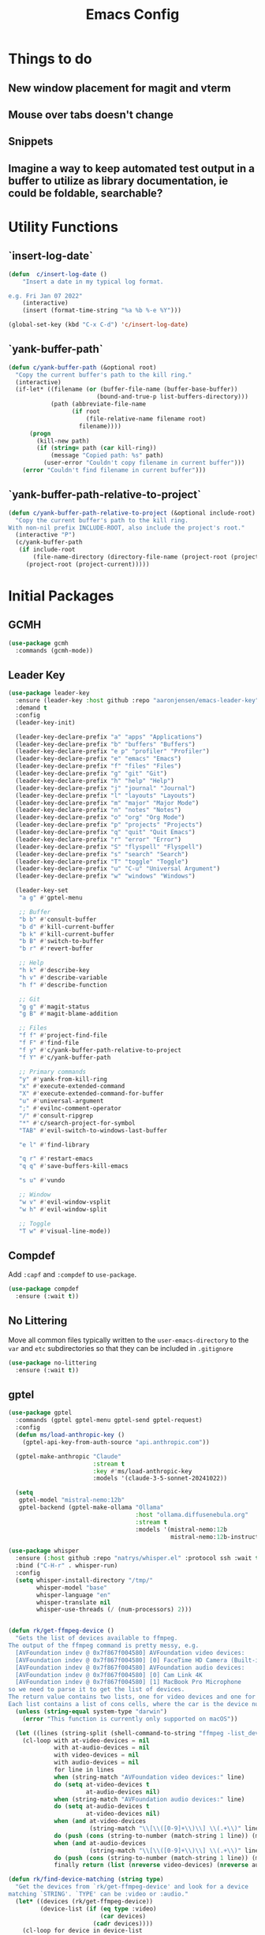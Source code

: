 #+title: Emacs Config
#+startup: overview
#+TODO: DISABLED

* Things to do
** New window placement for magit and vterm
** Mouse over tabs doesn't change
** Snippets
** Imagine a way to keep automated test output in a buffer to utilize as library documentation, ie could be foldable, searchable?
* Utility Functions
** `insert-log-date`

#+begin_src emacs-lisp
(defun  c/insert-log-date ()
    "Insert a date in my typical log format.

e.g. Fri Jan 07 2022"
    (interactive)
    (insert (format-time-string "%a %b %-e %Y")))

(global-set-key (kbd "C-x C-d") 'c/insert-log-date)
#+end_src
** `yank-buffer-path`

#+begin_src emacs-lisp
(defun c/yank-buffer-path (&optional root)
  "Copy the current buffer's path to the kill ring."
  (interactive)
  (if-let* ((filename (or (buffer-file-name (buffer-base-buffer))
                         (bound-and-true-p list-buffers-directory)))
            (path (abbreviate-file-name
                  (if root
                      (file-relative-name filename root)
                    filename))))
      (progn
        (kill-new path)
        (if (string= path (car kill-ring))
            (message "Copied path: %s" path)
          (user-error "Couldn't copy filename in current buffer")))
    (error "Couldn't find filename in current buffer")))
#+end_src

** `yank-buffer-path-relative-to-project`

#+begin_src emacs-lisp
(defun c/yank-buffer-path-relative-to-project (&optional include-root)
  "Copy the current buffer's path to the kill ring.
With non-nil prefix INCLUDE-ROOT, also include the project's root."
  (interactive "P")
  (c/yank-buffer-path
   (if include-root
       (file-name-directory (directory-file-name (project-root (project-current))))
     (project-root (project-current)))))
#+end_src

* Initial Packages
** GCMH

#+begin_src emacs-lisp
(use-package gcmh
  :commands (gcmh-mode))
#+end_src

** Leader Key

#+begin_src emacs-lisp
(use-package leader-key
  :ensure (leader-key :host github :repo "aaronjensen/emacs-leader-key" :protocol ssh :wait t)
  :demand t
  :config
  (leader-key-init)

  (leader-key-declare-prefix "a" "apps" "Applications")
  (leader-key-declare-prefix "b" "buffers" "Buffers")
  (leader-key-declare-prefix "e p" "profiler" "Profiler")
  (leader-key-declare-prefix "e" "emacs" "Emacs")
  (leader-key-declare-prefix "f" "files" "Files")
  (leader-key-declare-prefix "g" "git" "Git")
  (leader-key-declare-prefix "h" "help" "Help")
  (leader-key-declare-prefix "j" "journal" "Journal")
  (leader-key-declare-prefix "l" "layouts" "Layouts")
  (leader-key-declare-prefix "m" "major" "Major Mode")
  (leader-key-declare-prefix "n" "notes" "Notes")
  (leader-key-declare-prefix "o" "org" "Org Mode")
  (leader-key-declare-prefix "p" "projects" "Projects")
  (leader-key-declare-prefix "q" "quit" "Quit Emacs")
  (leader-key-declare-prefix "r" "error" "Error")
  (leader-key-declare-prefix "S" "flyspell" "Flyspell")
  (leader-key-declare-prefix "s" "search" "Search")
  (leader-key-declare-prefix "T" "toggle" "Toggle")
  (leader-key-declare-prefix "u" "C-u" "Universal Argument")
  (leader-key-declare-prefix "w" "windows" "Windows")

  (leader-key-set
   "a g" #'gptel-menu

   ;; Buffer
   "b b" #'consult-buffer
   "b d" #'kill-current-buffer
   "b k" #'kill-current-buffer
   "b B" #'switch-to-buffer
   "b r" #'revert-buffer

   ;; Help
   "h k" #'describe-key
   "h v" #'describe-variable
   "h f" #'describe-function

   ;; Git
   "g g" #'magit-status
   "g B" #'magit-blame-addition

   ;; Files
   "f f" #'project-find-file
   "f F" #'find-file
   "f y" #'c/yank-buffer-path-relative-to-project
   "f Y" #'c/yank-buffer-path

   ;; Primary commands
   "y" #'yank-from-kill-ring
   "x" #'execute-extended-command
   "X" #'execute-extended-command-for-buffer
   "u" #'universal-argument
   ";" #'evilnc-comment-operator
   "/" #'consult-ripgrep
   "*" #'c/search-project-for-symbol
   "TAB" #'evil-switch-to-windows-last-buffer

   "e l" #'find-library

   "q r" #'restart-emacs
   "q q" #'save-buffers-kill-emacs

   "s u" #'vundo

   ;; Window
   "w v" #'evil-window-vsplit
   "w h" #'evil-window-split

   ;; Toggle
   "T w" #'visual-line-mode))
#+end_src

** Compdef

Add =:capf= and =:compdef= to =use-package=.

#+begin_src emacs-lisp
(use-package compdef
  :ensure (:wait t))
#+end_src

** No Littering

Move all common files typically written to the =user-emacs-directory= to the =var=
and =etc= subdirectories so that they can be included in =.gitignore=

#+begin_src emacs-lisp
(use-package no-littering
  :ensure (:wait t))
#+end_src

** gptel

#+begin_src emacs-lisp
(use-package gptel
  :commands (gptel gptel-menu gptel-send gptel-request)
  :config
  (defun ms/load-anthropic-key ()
    (gptel-api-key-from-auth-source "api.anthropic.com"))

  (gptel-make-anthropic "Claude"
                        :stream t
                        :key #'ms/load-anthropic-key
                        :models '(claude-3-5-sonnet-20241022))

  (setq
   gptel-model "mistral-nemo:12b"
   gptel-backend (gptel-make-ollama "Ollama"
                                    :host "ollama.diffusenebula.org"
                                    :stream t
                                    :models '(mistral-nemo:12b
                                              mistral-nemo:12b-instruct-2407-q6_K))))
#+end_src


#+begin_src emacs-lisp
(use-package whisper
  :ensure (:host github :repo "natrys/whisper.el" :protocol ssh :wait t)
  :bind ("C-H-r" . whisper-run)
  :config
  (setq whisper-install-directory "/tmp/"
        whisper-model "base"
        whisper-language "en"
        whisper-translate nil
        whisper-use-threads (/ (num-processors) 2)))


(defun rk/get-ffmpeg-device ()
  "Gets the list of devices available to ffmpeg.
The output of the ffmpeg command is pretty messy, e.g.
  [AVFoundation indev @ 0x7f867f004580] AVFoundation video devices:
  [AVFoundation indev @ 0x7f867f004580] [0] FaceTime HD Camera (Built-in)
  [AVFoundation indev @ 0x7f867f004580] AVFoundation audio devices:
  [AVFoundation indev @ 0x7f867f004580] [0] Cam Link 4K
  [AVFoundation indev @ 0x7f867f004580] [1] MacBook Pro Microphone
so we need to parse it to get the list of devices.
The return value contains two lists, one for video devices and one for audio devices.
Each list contains a list of cons cells, where the car is the device number and the cdr is the device name."
  (unless (string-equal system-type "darwin")
    (error "This function is currently only supported on macOS"))

  (let ((lines (string-split (shell-command-to-string "ffmpeg -list_devices true -f avfoundation -i dummy || true") "\n")))
    (cl-loop with at-video-devices = nil
             with at-audio-devices = nil
             with video-devices = nil
             with audio-devices = nil
             for line in lines
             when (string-match "AVFoundation video devices:" line)
             do (setq at-video-devices t
                      at-audio-devices nil)
             when (string-match "AVFoundation audio devices:" line)
             do (setq at-audio-devices t
                      at-video-devices nil)
             when (and at-video-devices
                       (string-match "\\[\\([0-9]+\\)\\] \\(.+\\)" line))
             do (push (cons (string-to-number (match-string 1 line)) (match-string 2 line)) video-devices)
             when (and at-audio-devices
                       (string-match "\\[\\([0-9]+\\)\\] \\(.+\\)" line))
             do (push (cons (string-to-number (match-string 1 line)) (match-string 2 line)) audio-devices)
             finally return (list (nreverse video-devices) (nreverse audio-devices)))))

(defun rk/find-device-matching (string type)
  "Get the devices from `rk/get-ffmpeg-device' and look for a device
matching `STRING'. `TYPE' can be :video or :audio."
  (let* ((devices (rk/get-ffmpeg-device))
         (device-list (if (eq type :video)
                          (car devices)
                        (cadr devices))))
    (cl-loop for device in device-list
             when (string-match-p string (cdr device))
             return (car device))))

(defcustom rk/default-audio-device nil
  "The default audio device to use for whisper.el and outher audio processes."
  :type 'string)

(defun rk/select-default-audio-device (&optional device-name)
  "Interactively select an audio device to use for whisper.el and other audio processes.
If `DEVICE-NAME' is provided, it will be used instead of prompting the user."
  (interactive)
  (let* ((audio-devices (cadr (rk/get-ffmpeg-device)))
         (indexes (mapcar #'car audio-devices))
         (names (mapcar #'cdr audio-devices))
         (name (or device-name (completing-read "Select audio device: " names nil t))))
    (setq rk/default-audio-device (rk/find-device-matching name :audio))
    (when (boundp 'whisper--ffmpeg-input-device)
      (setq whisper--ffmpeg-input-device (format ":%s" rk/default-audio-device)))))

#+end_src
* Package Management
** Use Feature Macro

Macro to use to configure built-in features, rather than packages that do not need to be installed

#+begin_src emacs-lisp
(defmacro use-feature (name &rest args)
  "`use-package' with package installation (`ensure') disabled."
  (declare (indent defun))
  `(use-package ,name
     :ensure nil
     ,@args))
#+end_src

* Base Settings
** General

#+begin_src emacs-lisp
;; (setq initial-buffer-choice
;;   (lambda () (get-buffer "*Messages*")))
;:(setq initial-buffer-choice "~/code/personal/emacs-configuration-example/config.org")
  (setq create-lock-files nil)
#+end_src

** C-g more helpful

Copied from [[https://protesilaos.com/codelog/2024-11-28-basic-emacs-configuration/][Prot's config]]

#+begin_src emacs-lisp
(defun c/keyboard-quit-dwim ()
  "Do-What-I-Mean behaviour for a general `keyboard-quit'.

The generic `keyboard-quit' does not do the expected thing when
the minibuffer is open.  Whereas we want it to close the
minibuffer, even without explicitly focusing it.

The DWIM behaviour of this command is as follows:

- When the region is active, disable it.
- When a minibuffer is open, but not focused, close the minibuffer.
- When the Completions buffer is selected, close it.
- In every other case use the regular `keyboard-quit'."
  (interactive)
  (cond
   ((region-active-p)
    (keyboard-quit))
   ((derived-mode-p 'completion-list-mode)
    (delete-completion-window))
   ((> (minibuffer-depth) 0)
    (abort-recursive-edit))
   (t
    (keyboard-quit))))

(define-key global-map (kbd "C-g") #'c/keyboard-quit-dwim)
#+end_src

** Pin Entry

#+begin_src emacs-lisp
(setq epa-pinentry-mode 'loopback)
#+end_src

** Customization Saving

Do not save customizations in =init.el=, instead save them in a temporary file
that will be discarded. As a result, any customizations made in a session will
not be persisted across sessions.

#+begin_src emacs-lisp
(setq custom-file (expand-file-name
                   (format "custom-%d-%d.el" (emacs-pid) (random))
                   temporary-file-directory))
#+end_src

** Minibuffer

Support opening new minibuffers from inside existing minibuffers.

#+begin_src emacs-lisp
(setq enable-recursive-minibuffers t)
#+end_src

Do not allow the cursor in the minibuffer prompt.

#+begin_src emacs-lisp
(setq minibuffer-prompt-properties
      '(read-only t cursor-intangible t face minibuffer-prompt))

(add-hook 'minibuffer-setup-hook #'cursor-intangible-mode)
#+end_src
** Save History

#+begin_src emacs-lisp
(use-feature savehist
  :config
  (savehist-mode))
#+end_src

** Backup and Auto-Save
   
Put backup files and auto-save files in var directory, rather than alongside the original files.
#+begin_src emacs-lisp
(setq backup-directory-alist `(("." . ,(no-littering-expand-var-file-name "backup/"))))
(add-hook 'elpaca-after-init-hook
          (lambda ()
            (setq auto-save-list-file-prefix (no-littering-expand-var-file-name "auto-save/sessions/")
                  auto-save-file-name-transforms `((".*" ,(no-littering-expand-var-file-name "auto-save/") t)))))
#+end_src

When paths are too long, there can be errors when auto-save and backup filenames are generated. This uses a consistent hash, rather than the full path to generate the filenames. This is taken from Doom Emacs.
#+begin_src emacs-lisp
(defun c/make-auto-save-file-name-hashed (fn)
  "Compress the auto-save file name so paths don't get too long."
  (let ((buffer-file-name
         (if (or (null buffer-file-name)
                 (find-file-name-handler buffer-file-name 'make-auto-save-file-name))
             buffer-file-name
           (sha1 buffer-file-name))))
    (funcall fn)))
(advice-add #'make-auto-save-file-name :around #'c/make-auto-save-file-name-hashed)

(defun c/make-backup-file-name-hashed (fn file)
  "A few places use the backup file name so paths don't get too long."
  (let ((alist backup-directory-alist)
        backup-directory)
    (while alist
      (let ((elt (car alist)))
        (if (string-match (car elt) file)
            (setq backup-directory (cdr elt) alist nil)
          (setq alist (cdr alist)))))
    (let ((file (funcall fn file)))
      (if (or (null backup-directory)
              (not (file-name-absolute-p backup-directory)))
          file
        (expand-file-name (sha1 (file-name-nondirectory file))
                          (file-name-directory file))))))
(advice-add #'make-backup-file-name-1 :around #'c/make-backup-file-name-hashed)
#+end_src

* Evil
** Evil

#+begin_src emacs-lisp
(use-package evil
  :demand t
  :init
  (setq evil-want-keybinding nil
        evil-want-integration t
        evil-want-C-u-scroll t
        evil-want-C-d-scroll t
        evil-want-C-h-delete t
        evil-disable-insert-state-bindings t
        evil-respect-visual-line-mode t)

  :bind (:map evil-normal-state-map
              ("-" . dired-jump)
              ("C-h" . 'windmove-left)
              ("C-j" . 'windmove-down)
              ("C-k" . 'windmove-up)
              ("C-l" . 'windmove-right))

  :config
  (evil-mode 1)
  (customize-set-variable 'evil-undo-system 'undo-redo))
#+end_src

** Evil Org

#+begin_src emacs-lisp
(use-package evil-org
  :after org
  :hook (org-mode . evil-org-mode))
#+end_src

** Evil Escape

#+begin_src emacs-lisp
(use-package evil-escape
  :after evil
  :hook (pre-command . evil-escape-mode)
  :init
  (setq evil-escape-key-sequence "jk"
        evil-escape-delay 0.2
        evil-escape-excluded-major-modes '(magit-status-mode
                                           magit-revision-mode
                                           treemacs-mode))
  (evil-define-key* '(insert replace visual operator) 'global "\C-g" #'evil-escape))
#+end_src

** Evil Collection

#+begin_src emacs-lisp
  (use-package evil-collection
    :after (evil dired magit)
    :init
    (defvar evil-collection-magit-use-z-for-folds t)

    :config
    (evil-collection-init))
#+end_src

** Evil Nerd Comment

#+begin_src emacs-lisp
(use-package evil-nerd-commenter
  :commands (evilnc-comment-operator)
  :bind (
   ([remap comment-line] . #'evilnc-comment-or-uncomment-lines)))
#+end_src
* User Interface
** DISABLED General UX

Copied this from `doom-ui.el`

#+begin_src emacs-lisp
(defun c/quit-p (&optional prompt)
  "Prompt before quitting Emacs if any unsaved files exist."
  (let ((modified-buffers (seq-filter #'buffer-modified-p (buffer-list))))
    (or (null modified-buffers)
        (yes-or-no-p (format "Quit with %d modified buffer(s)? "
                            (length modified-buffers))))))
;; A simple confirmation prompt when killing Emacs. But only prompt when there
;; are real buffers open.
(setq confirm-kill-emacs #'c/quit-p)

(defun c/delete-frame-with-prompt ()
  "Delete the current frame, but ask for confirmation if it isn't empty."
  (interactive)
  (if (cdr (frame-list))
      (when (c/quit-p "Close frame?")
        (delete-frame))
    (save-buffers-kill-emacs)))
;; Prompt for confirmation when deleting a non-empty frame; a last line of
;; defense against accidental loss of work.
(global-set-key [remap delete-frame] #'c/delete-frame-with-prompt)

;;Don't prompt for confirmation when we create a new file or buffer (assume the
;; user knows what they're doing).
(setq confirm-nonexistent-file-or-buffer nil)

(setq uniquify-buffer-name-style 'forward
      ;; no beeping or blinking please
      ring-bell-function #'ignore
      visible-bell nil)
#+end_src

** Scrolling
Copied this from `doom-ui.el`

#+begin_src emacs-lisp
;;; Scrolling
(setq hscroll-margin 2
      hscroll-step 1
      ;; Emacs spends too much effort recentering the screen if you scroll the
      ;; cursor more than N lines past window edges (where N is the settings of
      ;; `scroll-conservatively'). This is especially slow in larger files
      ;; during large-scale scrolling commands. If kept over 100, the window is
      ;; never automatically recentered. The default (0) triggers this too
      ;; aggressively, so I've set it to 10 to recenter if scrolling too far
      ;; off-screen.
      scroll-conservatively 10
      scroll-margin 0
      scroll-preserve-screen-position t
      ;; Reduce cursor lag by a tiny bit by not auto-adjusting `window-vscroll'
      ;; for tall lines.
      auto-window-vscroll nil
      ;; mouse
      mouse-wheel-scroll-amount '(2 ((shift) . hscroll))
      mouse-wheel-scroll-amount-horizontal 2)
#+end_src

** Nano Theme

#+begin_src emacs-lisp
(use-package nano-theme
  :ensure (nano-theme :host github :repo "aaronjensen/nano-theme" :protocol ssh)
  :config
  ;; Vertical window divider
  (setq window-divider-default-right-width 1)
  (setq window-divider-default-bottom-width 1)
  (setq window-divider-default-places t)
  (window-divider-mode 1)

  ;; No ugly button for checkboxes
  (setq widget-image-enable nil)

  (setq
   nano-window-divider-show t

   nano-light-background "#FFFFFF"          ;; White
   nano-light-highlight "#F9FAFB"           ;; Cool Gray 50
   nano-light-background-alt "#F3F4F6"      ;; Cool Gray 100
   nano-light-subtle "#E5E7EB"              ;; Cool Gray 200
   nano-light-fringe "#D1D5DB"              ;; Cool Gray 300
   nano-light-cursor-alt "#9CA3AF"          ;; Cool Gray 400
   nano-light-faded "#6B7280"               ;; Cool Gray 600
   nano-light-bold "#374151"                ;; Cool Gray 700
   nano-light-foreground "#1F2937"          ;; Cool Gray 800
   nano-light-foreground-alt "#111827"      ;; Cool Gray 900
   nano-light-strong "#000000"              ;; Black
   nano-light-critical "#EA580C"            ;; Orange 600
   nano-light-salient "#5B21B6"             ;; Violet 800
   nano-light-selected-background "#BAE6FD" ;; Sky 200
   nano-light-popout "#0369A1"              ;; Sky 700
   )

  (load-theme 'nano t)

  (custom-theme-set-faces
   'user
   '(variable-pitch ((t (:family "SF Pro" :height 150 :weight normal))))
   '(vundo-default ((t (:family "Iosevka SS04"))))))
#+end_src

** Nano Modeline

#+begin_src emacs-lisp
(use-package memoize
  :commands (memoize))

(use-package nano-modeline
  :ensure (nano-modeline :host github :repo "rougier/nano-modeline")
  :init
  (setq-default mode-line-format nil)
  (add-hook 'after-change-major-mode-hook #'c/nano-modeline)

  :preface
  (defun c/nano-modeline ()
    "Set modeline accordingly"
    (cond ((derived-mode-p 'prog-mode)
           (c/nano-modeline-prog-mode))
          ((derived-mode-p 'vterm-mode))
          (t
           (c/nano-modeline-text-mode))))

  :config
  (require 'memoize)

  ;; This is copy/pasted from nano-modeline but has the truncation removed
  (defun nano-modeline--make (left right face-prefix)
    "Build a dynamic mode/header line made of LEFT and RIGHT part,
using the given FACE-PREFIX as the default."

    `(:eval
      (let* ((nano-modeline-base-face (nano-modeline--base-face ',face-prefix))
             (left (mapconcat
                    (lambda (element)
                      (if (stringp element)
                          (propertize element 'face nano-modeline-base-face)
                        (apply (car element) (cdr element))))
                    ',left))
             (right (mapconcat
                     (lambda (element)
                       (if (stringp element)
                           (propertize element 'face nano-modeline-base-face)
                         (apply (car element) (cdr element))))
                     ',right))
             (fringe (if fringes-outside-margins 0.0 -1.0)))
        (concat (propertize " "
                            'display `(space :align-to (+ left
                                                          (,fringe . left-fringe)
                                                          (0.0 . left-margin))))
                left
                (propertize " "
                            'face `(:inherit ,nano-modeline-base-face)
                            'display `(space :align-to (- right
                                                          (,fringe . right-fringe)
                                                          (0.0 . right-margin)
                                                          ,(length right))))
                right))))

  (defun c/shorten-directory-path (path threshold)
    "Shorten a directory PATH by reducing the earlier path parts to a single letter if the PATH goes past the THRESHOLD, but never shorten the last part of the path."
    (let* ((path (abbreviate-file-name path))
           (parts (split-string path "/"))
           (shortened-parts))
      (while parts
        (let ((part (car parts)))
          (if (or (not (cdr parts))
                  (< (length (string-join (append parts shortened-parts) "/"))
                     threshold))
              (push part shortened-parts)
            (push (if (zerop (length part))
                      part
                    (substring part 0 1))
                  shortened-parts)))
        (setq parts (cdr parts)))

      (string-join (reverse shortened-parts) "/")))

  (defun c/nano-modeline-project-root ()
    "Return the current project name or nil."
    (when-let* ((project (project-current)))
      (project-root project)))

  (defun c/nano-modeline-project-name ()
    "Return the current project name or nil."
    (when-let* ((project-root (c/nano-modeline-project-root)))
      (file-name-nondirectory (directory-file-name project-root))))

  (defmemoize c/nano-modeline-project-relative-name (file-name max-width)
    (c/shorten-directory-path
     (if-let* ((project-root (c/nano-modeline-project-root)))
         (file-relative-name file-name project-root)
       file-name)
     max-width))

  (defun c/nano-modeline-buffer-file-name ()
    (when buffer-file-name
      (c/nano-modeline-project-relative-name
       (substring-no-properties buffer-file-name)
       (- (window-width) 20))))

  (defun c/nano-modeline-buffer-name (&optional name)
    (concat
     (propertize
      (or name
          (c/nano-modeline-buffer-file-name)
          (format-mode-line "%b"))
      'face (nano-modeline-face 'name))
     (propertize
      (if (and buffer-file-name
               (buffer-modified-p))
          (concat (propertize " " 'display '(space :width (3)))
                  (propertize "⬤" 'display '((raise 0.15) (height 0.4)))
                  (propertize " " 'display '(space :width (6))))
        (propertize " " 'display '(space :width (16))))
      'face (nano-modeline-face 'header))))

  (defvar c/nano-modeline-abbreviations
    '(("incorporation" . "inc")
      ("document" . "doc")
      ("documents" . "docs")
      ("generation" . "gen")))

  (defun c/nano-modeline-abbreviate (text)
    (with-temp-buffer
      (insert text)
      (goto-char (point-min))
      (while (re-search-forward "\\b\\w+\\b" nil t)
        (let* ((word (match-string 0))
               (abbr (assoc-default word c/nano-modeline-abbreviations)))
          (when abbr
            (replace-match abbr))))
      (buffer-string)))

  (defun c/nano-modeline-project (&rest args)
    "Current project"
    (propertize
     (let ((name (c/nano-modeline-project-name))
           (max-length 32))
       (if name
           (progn
             (when (> (length name) max-length)
               (setq name (c/nano-modeline-abbreviate name)))

             (when (> (length name) max-length)
               (setq name (concat
                           (substring name 0 (- max-length 1))
                           "…")))

             (concat "[" name "]"))
         ""))
     'face (nano-modeline-face 'project)))

  (defun c/nano-modeline-window-dedicated ()
    (when (window-dedicated-p)
      (propertize "🖈 " 'face (nano-modeline-face 'secondary) 'display '(height 0.85))))

  (defun c/nano-modeline-prog-mode (&optional default)
    "Nano line for prog mode. Can be made DEFAULT mode."

    (funcall nano-modeline-position
             '((c/nano-modeline-window-dedicated)
               (c/nano-modeline-buffer-name)
               (c/nano-modeline-project))
             '((nano-modeline-cursor-position))
             default)

    ;; Work around Emacs limiation with header-line face introduced in Emacs 31
    ;; that prevents remapping from working properly. If nano-modeline stops
    ;; remapping, this can be removed - Aaron, Thu Dec 5 2024
    (face-remap-set-base 'header-line-active 'nano-modeline--empty-face)
    (face-remap-set-base 'header-line-inactive 'nano-modeline--empty-face))

  (defun c/nano-modeline-text-mode (&optional default)
    "Nano line for text mode. Can be made DEFAULT mode."

    (funcall nano-modeline-position
             '((c/nano-modeline-window-dedicated)
               (c/nano-modeline-buffer-name)
               (c/nano-modeline-project))
             '((nano-modeline-cursor-position))
             default)

    ;; Work around Emacs limiation with header-line face introduced in Emacs 31
    ;; that prevents remapping from working properly. If nano-modeline stops
    ;; remapping, this can be removed - Aaron, Thu Dec 5 2024
    (face-remap-set-base 'header-line-active 'nano-modeline--empty-face)
    (face-remap-set-base 'header-line-inactive 'nano-modeline--empty-face))

  (defface c/nano-modeline-name-active-face
    '((t :weight semibold
         :inherit (variable-pitch nano-modeline-active)))
    "Active name face.")
  (defface c/nano-modeline-name-inactive-face
    '((t :weight semibold
         :inherit (variable-pitch nano-faded nano-modeline-inactive)))
    "Inactive name face.")
  (defface c/nano-modeline-project-active-face
    '((t :height 0.8
         :inherit (variable-pitch nano-modeline-active)))
    "Active project face.")
  (defface c/nano-modeline-project-inactive-face
    '((t :height 0.8
         :inherit (variable-pitch nano-faded nano-modeline-inactive)))
    "Inactive project face.")
  (defface c/nano-modeline-secondary-face
    '((t :height 0.94
         :inherit (nano-faded)))
    "Secondary face.")

  (push '(name-active c/nano-modeline-name-active-face) nano-modeline-faces)
  (push '(name-inactive c/nano-modeline-name-inactive-face) nano-modeline-faces)
  (push '(project-active c/nano-modeline-project-active-face) nano-modeline-faces)
  (push '(project-inactive c/nano-modeline-project-inactive-face) nano-modeline-faces)
  (push '(secondary-active c/nano-modeline-secondary-face) nano-modeline-faces)
  (push '(secondary-inactive c/nano-modeline-secondary-face) nano-modeline-faces)

  (with-current-buffer "*Messages*"
    (c/nano-modeline)))
#+end_src

** Nano SVG Mode

#+begin_src emacs-lisp
(use-package svg-tag-mode
  :hook (org-mode . svg-tag-mode)
  :config
  (setq svg-tag-tags
        '((":DISABLED:" . ((lambda (tag) (svg-tag-make "DISABLED"))))
          ("DISABLED" . ((lambda (tag) (svg-tag-make "DISABLED")))))))
#+end_src

** Font Size

#+begin_src emacs-lisp
(use-feature emacs
  :bind (("s-=" . #'global-text-scale-adjust)
         ("s--" . #'global-text-scale-adjust)
         ("s-0" . #'global-text-scale-adjust)
         ("C-=" . #'text-scale-adjust)
         ("C--" . #'text-scale-adjust)
         ("C-0" . #'text-scale-adjust))

  :preface
  (defvar presentation-mode-font-size 21)
  (defun presentation-mode ()
    "Increase the font size for presentation."
    (interactive)
    (let* ((current-font-size (/ (face-attribute 'default :height) 10))
           (new-font-size
            (if (not (eq current-font-size presentation-mode-font-size))
                presentation-mode-font-size
              c/monospace-font-size)))
      (set-face-attribute 'default nil :height (* new-font-size 10))
      (set-face-attribute 'variable-pitch nil :height (* new-font-size 10))
      (redisplay 'force))))
#+end_src

** Tab Bar

#+begin_src emacs-lisp
(leader-key-set "t n" #'tab-new
                "t c" #'tab-close
                "t C" #'tab-close-other
                "t t" #'tab-switch
                "t r" #'tab-rename
                "t d" #'tab-window-detach
                "t TAB" #'tab-bar-switch-to-recent-tab
                "t <" #'tab-bar-move-tab-backward
                "t >" #'tab-move
                "t p" #'c/tab-switch-project
                "e e" #'c/tab-emacs-config
                "o a" #'c/tab-org-agenda
                "w u" #'tab-bar-history-back
                "w C-r" #'tab-bar-history-forward)

(use-feature tab-bar
  :after nano-theme
  :bind (("s-1" . #'tab-select)
         ("s-2" . #'tab-select)
         ("s-3" . #'tab-select)
         ("s-4" . #'tab-select)
         ("s-5" . #'tab-select)
         ("s-6" . #'tab-select)
         ("s-7" . #'tab-select)
         ("s-8" . #'tab-select)
         ("s-9" . #'tab-select)
         ("s-w" . #'tab-close)
         ("s-T" . #'tab-undo)
         ("s-}" . #'tab-next)
         ("s-{" . #'tab-previous)
         ("s-t" . #'tab-new)

         :map tab-bar-map
         ("<wheel-up>" . #'ignore)
         ("<wheel-down>" . #'ignore)

         :repeat-map tab-bar-move-repeat-map
         ("<" . #'tab-bar-move-tab-backward)
         (">" . #'tab-move)

         :repeat-map tab-bar-history-repeat-map
         ("u" . #'tab-bar-history-back)
         ("C-r" . #'tab-bar-history-forward))

  :preface
  (defun c/tab-switch-project (project-to-switch)
    "Switch to project tab and find project file.
Only if the switched to buffer is not of that project."
    (interactive (list (project-prompt-project-dir)))

    (let* ((project-name (c/project-name project-to-switch))
           (tab-name project-name)
           new-tab
           (tab-bar-new-tab-choice
            (lambda ()
              (setq new-tab t)
              (if (string= project-name (c/project-name))
                  (current-buffer)
                (let ((default-directory project-to-switch))
                  (project-find-file))))))
      (tab-bar-switch-to-tab tab-name)

      ;; When switching, open a project file if the current-buffer is not one
      (unless new-tab
        (funcall tab-bar-new-tab-choice))))

  (defun c/tab-emacs-config ()
    "Edit the `dotfile', in the current window."
    (interactive)
    (let ((tab-bar-new-tab-choice "*scratch*"))
      (tab-bar-switch-to-tab ".emacs.d")
      (find-file-existing (concat user-emacs-directory "config.org"))))

  :config
  (setq tab-bar-show t
        tab-bar-new-tab-choice t
        tab-bar-new-button nil
        tab-bar-close-button-show nil
        tab-bar-new-tab-to 'rightmost
        tab-bar-tab-name-function #'c/name-tab-by-project-or-default
        ;; If this is the default (t) the name format function below causes
        ;; emacs to hang on boot since commit ca3763af5cc2758ec71700029558e6ecc4379ea9
        tab-bar-auto-width nil)

  (tab-bar-history-mode)

  (defun c/name-tab-by-project-or-default ()
    "Return project name if in a project, or default tab-bar name if not.
The default tab-bar name uses the buffer name."
    (or (c/project-name)
        (tab-bar-tab-name-current)))

  (defun c/tab-bar--tabs-recent (&optional tabs frame)
    "Ensure that the current tab is included."
    ;; Return the list of tabs sorted by recency.
    (let* ((tabs (or tabs (funcall tab-bar-tabs-function frame))))
      (seq-sort-by (lambda (tab) (or (alist-get 'time tab) 0)) #'>
                   tabs)))

  (advice-add #'tab-bar--tabs-recent :override #'c/tab-bar--tabs-recent))
#+end_src

*** Modern Tab Styling

#+begin_src emacs-lisp
(use-package modern-tab-bar
  :after tab-bar
  :ensure (modern-tab-bar :host github :repo "aaronjensen/emacs-modern-tab-bar" :protocol ssh)
  :config
  (modern-tab-bar-mode))
#+end_src

** Full Screen

#+begin_src emacs-lisp
(setq toggle-frame-maximized t)
#+end_src

** Completion Menu (Vertico)

#+begin_src emacs-lisp
(use-package vertico
  :hook (c/first-input . vertico-mode))

(use-package vertico-posframe
  :after vertico
  :config
  (setq vertico-posframe-parameters
        '((left-fringe . 12)
          (right-fringe . 12)))

  (vertico-multiform-mode -1)
  (vertico-posframe-mode 1))
#+end_src

** Completion At Point
*** Additional Completion-at-Point Functions (cape)

#+begin_src emacs-lisp
(use-package cape
  :hook (completion-at-point-functions . cape-elisp-block)
  :config
  (setq cape-dabbrev-check-other-buffers nil))
#+end_src

*** Ripgrep Completion-at-Point Function

#+begin_src emacs-lisp
(use-package ripgrep-capf
  :after cape
  :commands (ripgrep-capf)
  :ensure (:host github :repo "aaronjensen/ripgrep-capf" :protocol ssh)
  :config
  (defalias 'capf-dabbrev-ripgrep (cape-capf-super #'cape-dabbrev #'ripgrep-capf)))
#+end_src

*** Inline Completion (Corfu)

#+begin_src emacs-lisp
(use-package corfu
  :hook (c/first-buffer . corfu-history-mode)
  :bind
  (:map corfu-map
        ("TAB" . corfu-next)
        ([tab] . corfu-next)
        ("S-TAB" . corfu-previous)
        ([backtab] . corfu-previous)
        ("C-n" . nil)
        ("C-p" . nil)
        ([remap next-line] . nil)
        ([remap previous-line] . nil)
        ([remap move-end-of-line] . nil)
        ([remap move-beginning-of-line] . nil)
        ("\r" . nil)
        ("<escape>" . corfu-quit))
  :init
  ;; Tab will trigger completion if it does not need to indent
  (setq tab-always-indent 'complete)
  ;; Disable text-mode ispell completion at point function
  (setq text-mode-ispell-word-completion nil)
  ;; TAB-and-Go customizations
  (setq
   ;; Enable cycling for `corfu-next/previous'
   corfu-cycle t
   corfu-preselect 'prompt)
  ;; Auto completion
  (setq
   corfu-auto t
   corfu-auto-prefix 2
   corfu-auto-delay 0.1))
#+end_src

** Consult

#+begin_src emacs-lisp
(use-package consult
  :bind (("C-x b" . consult-buffer)))
#+end_src

** Completion Style (Orderless)

The orderless completion style allows typing parts of what is being matched,
separated by spaces. For example, "som thi" will match "this-is-some-thing".

#+begin_src emacs-lisp
(use-package orderless
  :config
  (setq completion-styles '(orderless basic)
        completion-category-defaults nil
        completion-category-overrides '((file (styles partial-completion)))))
#+end_src

** Minibuffer Annotations (Marginalia)

#+begin_src emacs-lisp
(use-package marginalia
  :hook (c/first-input . marginalia-mode)
  ;; Bind `marginalia-cycle' locally in the minibuffer.  To make the binding
  ;; available in the *Completions* buffer, add it to the
  ;; `completion-list-mode-map'.
  :bind (:map minibuffer-local-map
              ("M-A" . marginalia-cycle)))
#+end_src

** Minibuffer Actions Rooted in Keybindings (Embark)

#+begin_src emacs-lisp
(use-package embark
  :commands (embark-export embark-act)
  :bind (:map
         vertico-map
         ("C-c C-o" . #'embark-export)
         ("C-c C-c" . #'embark-act)
         ("C-c C-e" . #'c/embark-export-wgrep))
  :preface
  (defvar c/embark-export-wgrep nil)
  (defun c/embark-export-wgrep ()
    "Embark export then wgrep"
    (interactive)
    (setq c/embark-export-wgrep t)
    (command-execute #'embark-export))
  :config
  (add-to-list 'vertico-multiform-categories '(embark-keybinding grid))
  (setq embark-indicators
        '(embark-minimal-indicator  ; default is embark-mixed-indicator
          embark-highlight-indicator
          embark-isearch-highlight-indicator)))

(use-package embark-consult
  :hook
  (embark-collect-mode . consult-preview-at-point-mode)
  :config
  (declare-function wgrep-change-to-wgrep-mode "ext:wgrep")
  (defun c/embark-export-grep-wgrep (&rest _)
    "Start wgrep when indicated"
    (when c/embark-export-wgrep
      (setq c/embark-export-wgrep nil)
      (when (eq major-mode 'grep-mode)
        (wgrep-change-to-wgrep-mode))))
  (advice-add #'embark-consult-export-grep :after #'c/embark-export-grep-wgrep))
#+end_src

** DISABLED Miniframe
Disabled this is favor of using vertico-posframe. embark was opening a new frame.

#+begin_src emacs-lisp
(use-package mini-frame
  :hook (c/first-input . mini-frame-mode)
  :config
  (custom-set-variables
   '(mini-frame-show-parameters
     '((top . 0.4)
       (width . 0.8)
       (left . 0.5)
       (height . 5)
       (left-fringe . 12)
       (right-fringe . 12)
       (child-frame-border-width . 1)
       (internal-border-width . 1)))
   '(mini-frame-color-shift-step 7))
  (setq mini-frame-internal-border-color "black"
        mini-frame-ignore-commands (append mini-frame-ignore-commands '(evil-ex embark-act))))
#+end_src

* Text Editing
** Delete Trailing Whitespace

#+begin_src emacs-lisp
(use-package ws-butler
  :hook (c/first-file . ws-butler-global-mode)
  :config
  (setq ws-butler-keep-whitespace-before-point nil)
  ;; Do not exempt markdown mode. I use line continuations when I need to, and
  ;; most markdown files I write do not require them.
  (c/delq 'markdown-mode ws-butler-global-exempt-modes)

  ;; Remediation for defect introduced on Nov 6 2024
  ;; Remove after merged: https://github.com/lewang/ws-butler/pull/54
  (defun ws-butler-before-save ()
    "Trim white space before save.

Setting `ws-butler-keep-whitespace-before-point' will also
ensure point doesn't jump due to white space trimming."

    ;; save data to restore later
    (when ws-butler-keep-whitespace-before-point
      (ws-butler-with-save
       (widen)
       (setq ws-butler-presave-coord (list
                                      (line-number-at-pos (point))
                                      (current-column)))))
    (let (last-end)
      (ws-butler-map-changes
       (lambda (_prop beg end)
         (save-excursion
           (setq beg (progn (goto-char beg)
                            (line-beginning-position))
                 ;; Subtract one from end to overcome Emacs bug #17784, since we
                 ;; always expand to end of line anyway, this should be OK.
                 end (progn (goto-char (1- end))
                            (line-end-position))))
         (when (funcall ws-butler-trim-predicate beg end)
           (ws-butler-clean-region beg end))
         (setq last-end end)))
      (ws-butler-maybe-trim-eob-lines last-end))))

(defmacro c/delq (elt list &optional fetcher)
  "`delq' ELT from LIST in-place.
If FETCHER is a function, ELT is used as the key in LIST (an alist)."
  `(setq ,list
         (delq ,(if fetcher
                    `(funcall ,fetcher ,elt ,list)
                  elt)
               ,list)))
#+end_src

** Spell Checking (Flyspell)

#+begin_src emacs-lisp
(use-feature flyspell
  :hook ((org-mode git-commit-mode markdown-mode) . flyspell-mode)
  :config
  (setq flyspell-issue-message-flag nil
        flyspell-issue-welcome-flag nil))
#+end_src

** Editing Search Results (wgrep)

#+begin_src emacs-lisp
(use-package wgrep
  :commands (wgrep-change-to-wgrep-mode)
  :config
  (setq wgrep-auto-save-buffer t))
#+end_src

* Projects
** DISABLED [[https://github.com/aurtzy/disproject][Disproject]]

Transient menus for project.el

#+begin_src emacs-lisp
(use-package disproject
  ;; Replace `project-prefix-map' with `disproject-dispatch'.
  :bind ( :map ctl-x-map
          ("p" . disproject-dispatch)))

(leader-key-set
 "p p" #'disproject-dispatch)
#+end_src

** Utility Functions

#+begin_src emacs-lisp
(defun c/project-name (&optional project-root)
  "Return the current project name or nil."
  (when-let* ((project-root (or project-root
                                (c/project-root))))
    (file-name-nondirectory (directory-file-name project-root))))

(defun c/project-root ()
  "Return the current project name or nil."
  (when-let* ((project (project-current)))
    (project-root project)))

(defun c/search-project-for-symbol ()
  "Search current project for symbol at point using ripgrep.
With prefix arg (C-u), prompt for a project directory to search in."
  (interactive)
  (let* ((symbol (or (thing-at-point 'symbol t) ""))
         (dir (if current-prefix-arg
                  (project-prompt-project-dir)  ; when C-u is pressed
                (project-root (project-current)))))
    (consult-ripgrep dir (regexp-quote symbol))))
#+end_src

** Tree View (Treemacs)

#+begin_src emacs-lisp
(use-package all-the-icons)

(use-package treemacs
  :bind ("s-b" . #'treemacs)
  :commands (treemacs)
  :hook (treemacs-mode-hook . c/treemacs-line-spacing)
  :config
  (defun c/treemacs-line-spacing ()
    "Disable line spacing for treemacs."
    (setq line-spacing nil))

  (add-hook 'treemacs-mode-hook #'c/treemacs-line-spacing)

  (setq treemacs-user-mode-line-format 'none
        treemacs-is-never-other-window t
        treemacs-sorting 'alphabetic-case-insensitive-asc
        treemacs-wrap-around nil
        treemacs-collapse-dirs 0
        ;; Don't indent under the root, but indent everywhere else
        ;; 20 indentation levels should be enough - Aaron, Sat May 06 2023
        treemacs-indentation-string (cons "" (make-list 20 (propertize " " 'display '(space-width 1.0)))))

  (treemacs-follow-mode t)
  (treemacs-filewatch-mode t)
  (treemacs-fringe-indicator-mode t)

  (require 'all-the-icons)

  (treemacs-create-theme "simple"
    :config
    (progn
      (treemacs-create-icon :icon (format "%s\t" (all-the-icons-octicon "repo" :height 1.2 :v-adjust -0.1 :face 'font-lock-string-face))
                            :extensions (root-closed root-open)
                            :fallback 'same-as-icon)
      (treemacs-create-icon :icon (format "%s%s" (all-the-icons-material "expand_more" :height 0.8 :face 'font-lock-doc-face)
                                          (propertize " " 'display '(space . (:width (4)))))
                            :extensions (dir-open)
                            :fallback 'same-as-icon)
      (treemacs-create-icon :icon (format "%s%s" (all-the-icons-material "chevron_right" :height 0.8 :face 'font-lock-doc-face)
                                          (propertize " " 'display '(space . (:width (4)))))
                            :extensions (dir-closed)
                            :fallback 'same-as-icon)
      (treemacs-create-icon :icon (propertize " " 'display '(space . (:width (18))))
                            :extensions (fallback)
                            :fallback 'same-as-icon)))
  (treemacs-load-theme "simple"))

(use-package treemacs-evil
  :after (treemacs evil)
  :demand t)

(use-package treemacs-magit
  :after (treemacs magit)
  :demand t)

(use-package treemacs-tab-bar
  :after (treemacs)
  :demand t
  :config
  (treemacs-set-scope-type 'Tabs))
#+end_src

** Workspaces (Tabspaces)

#+begin_src emacs-lisp
(use-package tabspaces
  :after consult
  :hook (c/after-input . tabspaces-mode)
  :commands (tabspaces-mode)
  :init
  (setq tabspaces-session-file (no-littering-expand-var-file-name "tabsession.el")
        tabspaces-project-switch-commands #'project-find-file)
  :config
  (consult-customize consult--source-buffer :hidden t :default nil)

  ;; set consult-workspace buffer list
  (defvar consult--source-workspace
    (list :name "Workspace Buffers"
          :narrow ?w
          :history 'buffer-name-history
          :category 'buffer
          :state #'consult--buffer-state
          :default t
          :items (lambda () (consult--buffer-query
                             :predicate #'tabspaces--local-buffer-p
                             :sort 'visibility
                             :as #'buffer-name)))

    "Set workspace buffer list for consult-buffer.")
  (add-to-list 'consult-buffer-sources 'consult--source-workspace))
#+end_src

* File Types
** Defaults
*** Indentation

Two space indentation by default.

#+begin_src emacs-lisp
(setq-default indent-tabs-mode nil
              tab-width 2
              smie-indent-basic 2)
#+end_src

** Shell

#+begin_src emacs-lisp
(use-feature shell
  :config
  (setq sh-basic-offset 2))
#+end_src

** Markdown

#+begin_src emacs-lisp
(use-package markdown-mode
  :commands (markdown-mode)
  :hook ((markdown-mode . visual-line-mode)
         (markdown-mode . visual-wrap-prefix-mode))

  :config
  (setq markdown-list-indent-width 2))
#+end_src

** Ruby

#+begin_src emacs-lisp
(use-feature ruby-mode
  :commands (ruby-mode)
  :hook (ruby-mode . corfu-mode)
  :capf capf-dabbrev-ripgrep
  :config
  (setq ruby-block-indent nil
        ruby-method-call-indent nil
        ruby-method-params-indent nil
        ruby-after-operator-indent nil
        ruby-bracketed-args-indent nil))
#+end_src

* Version Control
** Magit

#+begin_src emacs-lisp
(use-package magit
  :commands (magit-status)
  :hook (magit-diff-mode-hook . (lambda ()
                                  (setq truncate-lines nil)))
  :config
  (setq magit-display-buffer-function 'magit-display-buffer-fullframe-status-topleft-v1)
  (setq magit-bury-buffer-function 'magit-restore-window-configuration)

  (add-hook 'git-commit-setup-hook
            (defun +vc-start-in-insert-state-maybe-h ()
              "Start git-commit-mode in insert state if in a blank commit message, otherwise in default state."
              (when (and (bound-and-true-p evil-local-mode)
                         (not (evil-emacs-state-p))
                         (bobp) (eolp))
                (evil-insert-state)))))
#+end_src

Install latest version of transient, as the version included in Emacs is not recent enough.

#+begin_src emacs-lisp
(use-package transient
  :after (magit))
#+end_src

* Assistance
** Which Key

#+begin_src emacs-lisp
(use-feature which-key
  :hook (c/first-input . which-key-mode))
#+end_src

** Helpful

#+begin_src emacs-lisp
(use-package helpful
  :hook (helpful-mode . visual-line-mode)
  :commands (helpful-callable helpful-command helpful-variable helpful-symbol helpful-key)
  :bind (
         ;; Remap standard commands
         ([remap describe-function] . #'helpful-callable)
         ([remap describe-command] . #'helpful-command)
         ([remap describe-variable] . #'helpful-variable)
         ([remap describe-symbol] . #'helpful-symbol)
         ([remap describe-key] . #'helpful-key)))
#+end_src

* Undo
** Vundo

#+begin_src emacs-lisp
(use-package vundo
  :commands (vundo))
#+end_src

** Undo Fu Session

#+begin_src emacs-lisp
(use-package undo-fu-session
  :hook (c/first-file .  undo-fu-session-global-mode)
  :config
  (setq undo-fu-session-incompatible-files '("/COMMIT_EDITMSG\\'" "/git-rebase-todo\\'")))
#+end_src

* Major Modes
** Org

#+begin_src emacs-lisp
(use-feature org
  :hook ((org-mode . corfu-mode)
         (org-mode . visual-line-mode))
  :config
  (add-to-list 'org-structure-template-alist '("el" . "src emacs-lisp"))

  (setq org-default-notes-file "~/code/personal/emacs-configuration-example/notes.org")

  (setq org-capture-templates
        '(("c" "Config To Do" entry (file+headline "~/code/personal/emacs-configuration-example/notes.org" "To Dos")
           "* TODO %?\n  %i\n  %a")))

  (setq org-edit-src-content-indentation 0
        org-hide-emphasis-markers t)

  (defun c/capture-config-todo ()
    (interactive)
    (org-capture nil "c"))

  (leader-key-set "c" #'c/capture-config-todo))

(use-package org-superstar
  :hook (org-mode . org-superstar-mode)
  :config
  (setq org-superstar-leading-bullet ?\s
        org-superstar-leading-fallback ?\s
        org-superstar-configure-like-org-bullets t
        org-hide-leading-stars nil))

(use-package org-appear
  :hook (org-mode . org-appear-mode))
#+end_src

** Dired

#+begin_src emacs-lisp
(use-feature dired
  :hook (dired-mode . dired-hide-details-mode)
#+end_src

* Minor Modes
** Parens

#+begin_src emacs-lisp
(use-package smartparens
  :hook (c/first-buffer-hook . smartparens-global-mode))

(use-package rainbow-delimiters
  :hook ((org-mode . rainbow-delimiters-mode)
         (emacs-lisp-mode . rainbow-delimiters-mode)))
#+end_src

** Line Numbers

#+begin_src emacs-lisp
(setq display-line-numbers-type 't)  ; Options: 'relative, 't (absolute), 'visual
(setq display-line-numbers-width 3)         ; Adjust width of line number display
(setq display-line-numbers-grow-only t)     ; Prevent width from shrinking

(add-hook 'prog-mode-hook 'display-line-numbers-mode)
#+end_src

* Terminal
** Terminal Emulator (vterm)

#+begin_src emacs-lisp
(use-package vterm
  :hook (vterm-mode-hook . (lambda ()
                             (setq confirm-kill-processes nil
                                   hscroll-margin 0)))
  :commands (vterm vterm-mode)
  :bind (:map vterm-mode-map
              ("C-q" . vterm-send-next-key))
  :preface
  ;; HACK Because vterm clusmily forces vterm-module.so's compilation on us when
  ;;      the package is loaded, this is necessary to prevent it when
  ;;      byte-compiling this file (`use-package' blocks eagerly loads packages
  ;;      when compiled).
  (when noninteractive
    (advice-add #'vterm-module-compile :override #'ignore)
    (provide 'vterm-module))

  :config
  (setq vterm-always-compile-module t
        ;; Defaults to 0.1. Decreasing this greatly impacts performance of
        ;; rendering large batches of text.
        vterm-timer-delay 0.06)

  ;; Once vterm is dead, the vterm buffer is useless. Why keep it around? We can
  ;; spawn another if want one.
  (setq vterm-kill-buffer-on-exit t)

  ;; 5000 lines of scrollback, instead of 1000
  (setq vterm-max-scrollback 5000))
#+end_src

*** Toggle

#+begin_src emacs-lisp
(use-package vterm-toggle
  :bind (("s-i" . vterm-toggle)
         :map vterm-mode-map ("C-<return>" . vterm-toggle-insert-cd))
  :config
  (setq vterm-toggle-scope 'project
        vterm-toggle-project-root t))
#+end_src

* Test packages
** DISABLED Transient showcase

#+begin_src emacs-lisp
(use-package transient-showcase
  :ensure (transient-showcase :host github :repo "positron-solutions/transient-showcase" :protocol ssh))
#+end_src

** DISABLED pgmacs

#+begin_src emacs-lisp
(use-package pgmacs
  :commands (pgmacs)
  :ensure (pgmacs :host github :repo "emarsden/pgmacs" :protocol ssh)
  :defer t)

#+end_src

** DISABLED message-db-viewer

#+begin_src emacs-lisp
(use-package message-db
  :ensure (message-db :host github :repo "gringocl/message-db.el"))
#+end_src
* Startup Time

#+begin_src emacs-lisp
(add-hook 'elpaca-after-init-hook
          (lambda ()
            (let ((inhibit-message t))
              (message "Emacs init time: %s" (emacs-init-time)))))
#+end_src
